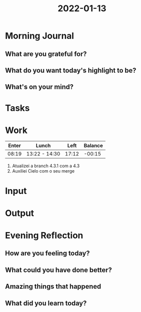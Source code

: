 :PROPERTIES:
:ID:       f4cea422-8e9a-4e18-b6c4-0152298ccf2f
:END:
#+title: 2022-01-13
#+filetags: :daily:

* Morning Journal
** What are you grateful for?
** What do you want today's highlight to be?
** What's on your mind?
* Tasks
* Work
| Enter | Lunch         |  Left | Balance |
|-------+---------------+-------+---------|
| 08:19 | 13:22 - 14:30 | 17:12 |  -00:15 |

1. Atualizei a branch 4.3.1 com a 4.3
2. Auxiliei Cielo com o seu merge
* Input
* Output
* Evening Reflection
** How are you feeling today?
** What could you have done better?
** Amazing things that happened
** What did you learn today?
